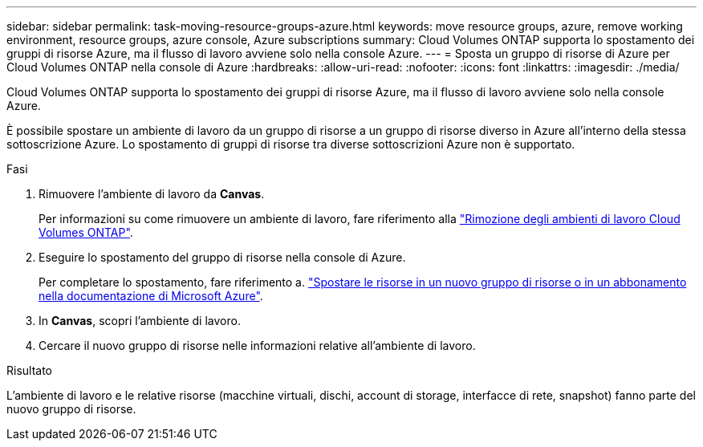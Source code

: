 ---
sidebar: sidebar 
permalink: task-moving-resource-groups-azure.html 
keywords: move resource groups, azure, remove working environment, resource groups, azure console, Azure subscriptions 
summary: Cloud Volumes ONTAP supporta lo spostamento dei gruppi di risorse Azure, ma il flusso di lavoro avviene solo nella console Azure. 
---
= Sposta un gruppo di risorse di Azure per Cloud Volumes ONTAP nella console di Azure
:hardbreaks:
:allow-uri-read: 
:nofooter: 
:icons: font
:linkattrs: 
:imagesdir: ./media/


[role="lead"]
Cloud Volumes ONTAP supporta lo spostamento dei gruppi di risorse Azure, ma il flusso di lavoro avviene solo nella console Azure.

È possibile spostare un ambiente di lavoro da un gruppo di risorse a un gruppo di risorse diverso in Azure all'interno della stessa sottoscrizione Azure. Lo spostamento di gruppi di risorse tra diverse sottoscrizioni Azure non è supportato.

.Fasi
. Rimuovere l'ambiente di lavoro da *Canvas*.
+
Per informazioni su come rimuovere un ambiente di lavoro, fare riferimento alla link:https://docs.netapp.com/us-en/bluexp-cloud-volumes-ontap/task-removing.html["Rimozione degli ambienti di lavoro Cloud Volumes ONTAP"].

. Eseguire lo spostamento del gruppo di risorse nella console di Azure.
+
Per completare lo spostamento, fare riferimento a. link:https://learn.microsoft.com/en-us/azure/azure-resource-manager/management/move-resource-group-and-subscription["Spostare le risorse in un nuovo gruppo di risorse o in un abbonamento nella documentazione di Microsoft Azure"^].

. In *Canvas*, scopri l'ambiente di lavoro.
. Cercare il nuovo gruppo di risorse nelle informazioni relative all'ambiente di lavoro.


.Risultato
L'ambiente di lavoro e le relative risorse (macchine virtuali, dischi, account di storage, interfacce di rete, snapshot) fanno parte del nuovo gruppo di risorse.
